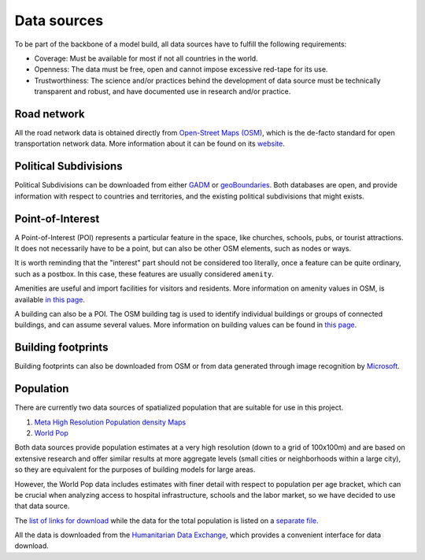 .. _data_sources:

Data sources
============

To be part of the backbone of a model build, all data sources
have to fulfill the following requirements:

- Coverage: Must be available for most if not all countries in the world.

- Openness: The data must be free, open and cannot impose excessive red-tape for
  its use.

- Trustworthiness: The science and/or practices behind the development of
  data source must be technically transparent and robust, and have documented
  use in research and/or practice.

Road network
------------

All the road network data is obtained directly from `Open-Street Maps (OSM)
<https://www.openstreetmap.org/>`_, which is the de-facto standard for
open transportation network data. More information about it can be found on
its `website <https://www.openstreetmap.org/about>`_.

Political Subdivisions
----------------------

Political Subdivisions can be downloaded from either `GADM <https://gadm.org/data.html>`_
or `geoBoundaries <https://www.geoboundaries.org/>`_. Both databases are open, and
provide information with respect to countries and territories, and the existing political
subdivisions that might exists.

Point-of-Interest
-----------------

A Point-of-Interest (POI) represents a particular feature in the space, like  
churches, schools, pubs, or tourist attractions. It does not necessarily have to 
be a point, but can also be other OSM elements, such as nodes or ways. 

It is worth reminding that the "interest" part should not be considered too 
literally, once a feature can be quite ordinary, such as a postbox. In this case,
these features are usually considered ``amenity``.

Amenities are useful and import facilities for visitors and residents. More
information on amenity values in OSM, is available `in this page <https://wiki.openstreetmap.org/wiki/Key:amenity>`_.

A building can also be a POI. The OSM building tag is used to identify individual
buildings or groups of connected buildings, and can assume several values.
More information on building values can be found in `this page <https://wiki.openstreetmap.org/wiki/Buildings>`_.

Building footprints
-------------------
Building footprints can also be downloaded from OSM or from data generated through
image recognition by `Microsoft <https://github.com/microsoft/GlobalMLBuildingFootprints>`_.

Population
----------

There are currently two data sources of spatialized population that are suitable
for use in this project.

1. `Meta High Resolution Population density Maps
   <https://dataforgood.facebook.com/dfg/tools/high-resolution-population-density-maps>`_

2. `World Pop <https://www.worldpop.org/about>`_

Both data sources provide population estimates at a very high resolution (down
to a grid of 100x100m) and are based on extensive research and offer similar
results at more aggregate levels (small cities or neighborhoods within a large
city), so they are equivalent for the purposes of building models for large areas.

However, the World Pop data includes estimates with finer detail with respect
to population per age bracket, which can be crucial when analyzing access to
hospital infrastructure, schools and the labor market, so we have decided
to use that data source.

The `list of links for download
<https://www.github/pedrocamargo/road_analytics/blob/main/model/population/all_raster_pop_age_and_sex_source.csv>`_
while the data for the total population is listed on a
`separate file
<https://www.github/pedrocamargo/road_analytics/blob/main/model/population/all_raster_pop_source.csv>`_.

All the data is downloaded from the `Humanitarian Data Exchange
<https://data.humdata.org/>`_, which provides a convenient interface for data
download.

